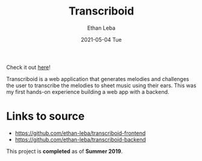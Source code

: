 #+TITLE:       Transcriboid
#+AUTHOR:      Ethan Leba
#+EMAIL:       ethanleba5@gmail.com
#+DATE:        2021-05-04 Tue
#+URI:         /projects/transcriboid
#+KEYWORDS:    React.js, Javascript, Python, Flask
#+TAGS:        React.js, Javascript, Python, Flask
#+LANGUAGE:    en
#+OPTIONS:     H:3 num:nil toc:nil \n:nil ::t |:t ^:nil -:nil f:t *:t <:t
#+DESCRIPTION: A musical ear trainer web app

Check it out [[http://transcriboid.ethanleba.com/#/][here]]!

Transcriboid is a web application that generates melodies and challenges the
user to transcribe the melodies to sheet music using their ears. This was my
first hands-on experience building a web app with a backend.

* Links to source

- https://github.com/ethan-leba/transcriboid-frontend
- https://github.com/ethan-leba/transcriboid-backend

This project is *completed* as of *Summer 2019*.
